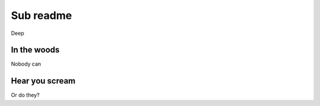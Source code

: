 ==========
Sub readme
==========

Deep

In the woods
------------

Nobody can

Hear you scream
---------------

Or do they?
